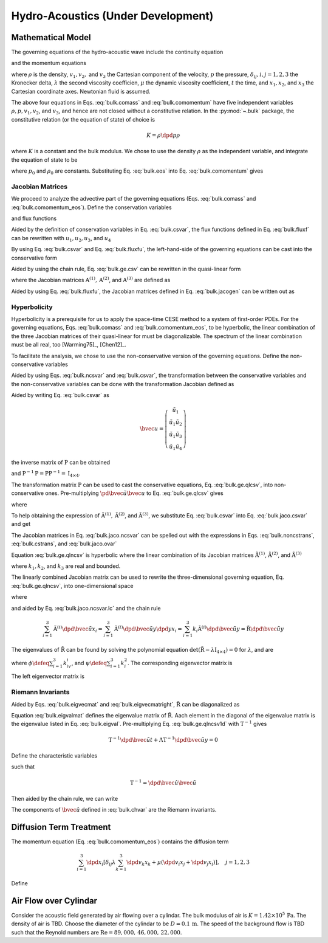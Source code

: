 ===================================
Hydro-Acoustics (Under Development)
===================================

.. py:module:: solvcon.parcel.bulk

Mathematical Model
==================

The governing equations of the hydro-acoustic wave include the continuity
equation

.. math::
  :label: bulk.comass

  \dpd{\rho}{t} + \sum_{i=1}^3 \dpd{\rho v_i}{x_i} = 0

and the momentum equations

.. math::
  :label: bulk.comomentum

  \dpd{\rho v_j}{t}
  + \sum_{i=1}^3 \dpd{(\rho v_iv_j + \delta_{ij}p)}{x_i}
  = \dpd{}{x_j}\left(\lambda\sum_{k=1}^3\dpd{v_k}{x_k}\right)
  + \sum_{i=1}^3 \dpd{}{x_i}
                 \left[\mu \left( \dpd{v_i}{x_j}+\dpd{v_j}{x_i} \right)\right],
                 \quad j = 1, 2, 3

where :math:`\rho` is the density, :math:`v_1, v_2,` and :math:`v_3` the
Cartesian component of the velocity, :math:`p` the pressure,
:math:`\delta_{ij}, i, j = 1, 2, 3` the Kronecker delta, :math:`\lambda`
the second viscosity coefficien, :math:`\mu` the dynamic viscosity coefficient,
:math:`t` the time, and :math:`x_1, x_2`, and :math:`x_3` the Cartesian
coordinate axes.  Newtonian fluid is assumed.

The above four equations in Eqs. :eq:`bulk.comass` and :eq:`bulk.comomentum`
have five independent variables :math:`\rho, p, v_1, v_2`, and :math:`v_3`, and
hence are not closed without a constitutive relation.  In the :py:mod:`~.bulk`
package, the constitutive relation (or the equation of state) of choice is

.. math::

  K = \rho\dpd{p}{\rho}

where :math:`K` is a constant and the bulk modulus.  We chose to use the
density :math:`\rho` as the independent variable, and integrate the equation of
state to be

.. math::
  :label: bulk.eos

  p = p_0 + K \ln\frac{\rho}{\rho_0}

where :math:`p_0` and :math:`\rho_0` are constants.  Substituting Eq.
:eq:`bulk.eos` into Eq. :eq:`bulk.comomentum` gives

.. math::
  :label: bulk.comomentum_eos

  \dpd{\rho v_j}{t} + \sum_{i=1}^3\dpd{}{x_i}
  \left[\rho v_iv_j
      + \delta_{ij}\left(p_0 + K\ln\frac{\rho}{\rho_0}\right) \right]
  = \sum_{i=1}^3 \dpd{}{x_i}
                 \left[\delta_{ij} \lambda \sum_{k=1}^3 \dpd{v_k}{x_k}
                     + \mu \left( \dpd{v_i}{x_j}+\dpd{v_j}{x_i} \right)\right],
                 \quad j = 1, 2, 3

Jacobian Matrices
+++++++++++++++++

We proceed to analyze the advective part of the governing equations (Eqs.
:eq:`bulk.comass` and :eq:`bulk.comomentum_eos`).  Define the conservation
variables

.. math::
  :label: bulk.csvar

  \bvec{u} \defeq \left(\begin{array}{c}
    \rho \\ \rho v_1 \\ \rho v_2 \\ \rho v_3
  \end{array}\right)

and flux functions

.. math::
  :label: bulk.fluxf

  \bvec{f}^{(1)} \defeq \left(\begin{array}{c}
    \rho v_1 \\
    \rho v_1^2 + K\ln\frac{\rho}{\rho_0} + p_0 \\
    \rho v_1v_2 \\ \rho v_1v_3
  \end{array}\right), \quad
  \bvec{f}^{(2)} \defeq \left(\begin{array}{c}
    \rho v_2 \\ \rho v_1v_2 \\
    \rho v_2^2 + K\ln\frac{\rho}{\rho_0} + p_0 \\
    \rho v_2v_3
  \end{array}\right), \quad
  \bvec{f}^{(3)} \defeq \left(\begin{array}{c}
    \rho v_3 \\ \rho v_1v_3 \\ \rho v_2v_3 \\
    \rho v_3^2 + K\ln\frac{\rho}{\rho_0} + p_0
  \end{array}\right)

Aided by the definition of conservation variables in Eq. :eq:`bulk.csvar`, the
flux functions defined in Eq. :eq:`bulk.fluxf` can be rewritten with
:math:`u_1, u_2, u_3`, and :math:`u_4`

.. math::
  :label: bulk.fluxfu

  \bvec{f}^{(1)} = \left(\begin{array}{c}
    u_2 \\
    \frac{u_2^2}{u_1} + K\ln\frac{u_1}{\rho_0} + p_0 \\
    \frac{u_2u_3}{u_1} \\ \frac{u_2u_4}{u_1}
  \end{array}\right), \quad
  \bvec{f}^{(2)} = \left(\begin{array}{c}
    u_3 \\ \frac{u_2u_3}{u_1} \\
    \frac{u_3^2}{u_1} + K\ln\frac{u_1}{\rho_0} + p_0 \\
    \frac{u_3u_4}{u_1}
  \end{array}\right), \quad
  \bvec{f}^{(3)} = \left(\begin{array}{c}
    u_4 \\ \frac{u_2u_4}{u_1} \\ \frac{u_3u_4}{u_1} \\
    \frac{u_4^2}{u_1} + K\ln\frac{u_1}{\rho_0} + p_0
  \end{array}\right)

By using Eq. :eq:`bulk.csvar` and Eq. :eq:`bulk.fluxfu`, the left-hand-side of
the governing equations can be cast into the conservative form

.. math::
  :label: bulk.ge.csv

  \dpd{\bvec{u}}{t} + \sum_{i=1}^3\dpd{\bvec{f}^{(i)}}{x_i} = 0

Aided by using the chain rule, Eq. :eq:`bulk.ge.csv` can be rewritten in the
quasi-linear form

.. math::
  :label: bulk.ge.qlcsv

  \dpd{\bvec{u}}{t} + \sum_{i=1}^3\mathrm{A}^{(i)}\dpd{\bvec{u}}{x_i} = 0

where the Jacobian matrices :math:`\mathrm{A}^{(1)}, \mathrm{A}^{(2)}`, and
:math:`\mathrm{A}^{(3)}` are defined as

.. math::
  :label: bulk.jacogen

  \mathrm{A}^{(i)} \defeq \left(\begin{array}{cccc}
    \pd{f_1^{(i)}}{u_1} & \pd{f_1^{(i)}}{u_2} &
    \pd{f_1^{(i)}}{u_3} & \pd{f_1^{(i)}}{u_4} \\
    \pd{f_2^{(i)}}{u_1} & \pd{f_2^{(i)}}{u_2} &
    \pd{f_2^{(i)}}{u_3} & \pd{f_2^{(i)}}{u_4} \\
    \pd{f_3^{(i)}}{u_1} & \pd{f_3^{(i)}}{u_2} &
    \pd{f_3^{(i)}}{u_3} & \pd{f_3^{(i)}}{u_4} \\
    \pd{f_4^{(i)}}{u_1} & \pd{f_4^{(i)}}{u_2} &
    \pd{f_4^{(i)}}{u_3} & \pd{f_4^{(i)}}{u_4}
  \end{array}\right), \quad i = 1, 2, 3

Aided by using Eq. :eq:`bulk.fluxfu`, the Jacobian matrices defined in Eq.
:eq:`bulk.jacogen` can be written out as

.. math::
  :label: bulk.jaco.csvar

  \mathrm{A}^{(1)} = \left(\begin{array}{cccc}
    0 & 1 & 0 & 0 \\
    -\frac{u_2^2}{u_1^2} + \frac{K}{u_1} & 2\frac{u_2}{u_1} & 0 & 0 \\
    -\frac{u_2u_3}{u_1^2} & \frac{u_3}{u_1} & \frac{u_2}{u_1} & 0 \\
    -\frac{u_2u_4}{u_1^2} & \frac{u_4}{u_1} & 0 & \frac{u_2}{u_1}
  \end{array}\right), \quad
  \mathrm{A}^{(2)} = \left(\begin{array}{cccc}
    0 & 0 & 1 & 0 \\
    -\frac{u_2u_3}{u_1^2} & \frac{u_3}{u_1} & \frac{u_2}{u_1} & 0 \\
    -\frac{u_3^2}{u_1^2} + \frac{K}{u_1} & 0 & 2\frac{u_3}{u_1} & 0 \\
    -\frac{u_3u_4}{u_1^2} & 0 & \frac{u_4}{u_1} & \frac{u_3}{u_1}
  \end{array}\right), \quad
  \mathrm{A}^{(3)} = \left(\begin{array}{cccc}
    0 & 0 & 0 & 1 \\
    -\frac{u_2u_4}{u_1^2} & \frac{u_4}{u_1} & 0 & \frac{u_2}{u_1} \\
    -\frac{u_3u_4}{u_1^2} & 0 & \frac{u_4}{u_1} & \frac{u_3}{u_1} \\
    -\frac{u_4^2}{u_1^2} & 0 & 0 & 2\frac{u_4}{u_1}
  \end{array}\right)

Hyperbolicity
+++++++++++++

Hyperbolicity is a prerequisite for us to apply the space-time CESE method to a
system of first-order PDEs.  For the governing equations, Eqs.
:eq:`bulk.comass` and :eq:`bulk.comomentum_eos`, to be hyperbolic, the linear
combination of the three Jacobian matrices of their quasi-linear for must be
diagonalizable.  The spectrum of the linear combination must be all real, too
[Warming75]_, [Chen12]_.

To facilitate the analysis, we chose to use the non-conservative version of the
governing equations.  Define the non-conservative variables

.. math::
  :label: bulk.ncsvar

  \tilde{\bvec{u}} \defeq \left(\begin{array}{c}
    \rho \\ v_1 \\ v_2 \\ v_3
  \end{array}\right) =
  \left(\begin{array}{c}
    u_1 \\ \frac{u_2}{u_1} \\ \frac{u_3}{u_1} \\ \frac{u_4}{u_1}
  \end{array}\right)

Aided by using Eqs. :eq:`bulk.ncsvar` and :eq:`bulk.csvar`, the transformation
between the conservative variables and the non-conservative variables can be
done with the transformation Jacobian defined as

.. math::
  :label: bulk.noncstrans

  \mathrm{P} \defeq \dpd{\tilde{\bvec{u}}}{\bvec{u}} =
  \left(\begin{array}{cccc}
    \pd{\tilde{u}_1}{u_1} & \pd{\tilde{u}_1}{u_2} &
    \pd{\tilde{u}_1}{u_3} & \pd{\tilde{u}_1}{u_4} \\
    \pd{\tilde{u}_2}{u_1} & \pd{\tilde{u}_2}{u_2} &
    \pd{\tilde{u}_2}{u_3} & \pd{\tilde{u}_2}{u_4} \\
    \pd{\tilde{u}_3}{u_1} & \pd{\tilde{u}_3}{u_2} &
    \pd{\tilde{u}_3}{u_3} & \pd{\tilde{u}_3}{u_4} \\
    \pd{\tilde{u}_4}{u_1} & \pd{\tilde{u}_4}{u_2} &
    \pd{\tilde{u}_4}{u_3} & \pd{\tilde{u}_4}{u_4}
  \end{array}\right) = \left(\begin{array}{cccc}
    1 & 0 & 0 & 0 \\
    -\frac{u_2}{u_1^2} & \frac{1}{u_1} & 0 & 0 \\
    -\frac{u_3}{u_1^2} & 0 & \frac{1}{u_1} & 0 \\
    -\frac{u_4}{u_1^2} & 0 & 0 & \frac{1}{u_1}
  \end{array}\right) = \left(\begin{array}{cccc}
    1 & 0 & 0 & 0 \\
    -\frac{v_1}{\rho} & \frac{1}{\rho} & 0 & 0 \\
    -\frac{v_2}{\rho} & 0 & \frac{1}{\rho} & 0 \\
    -\frac{v_3}{\rho} & 0 & 0 & \frac{1}{\rho}
  \end{array}\right)

Aided by writing Eq. :eq:`bulk.csvar` as

.. math::

  \bvec{u} = \left(\begin{array}{c}
    \tilde{u}_1 \\
    \tilde{u}_1\tilde{u}_2 \\ \tilde{u}_1\tilde{u}_3 \\ \tilde{u}_1\tilde{u}_4
  \end{array}\right)

the inverse matrix of :math:`\mathrm{P}` can be obtained

.. math::
  :label: bulk.cstrans

  \mathrm{P}^{-1} = \dpd{\bvec{u}}{\tilde{\bvec{u}}} =
  \left(\begin{array}{cccc}
    1 & 0 & 0 & 0 \\
    \tilde{u}_2 & \tilde{u}_1 & 0 & 0 \\
    \tilde{u}_3 & 0 & \tilde{u}_1 & 0 \\
    \tilde{u}_4 & 0 & 0 & \tilde{u}_1
  \end{array}\right) = \left(\begin{array}{cccc}
    1 & 0 & 0 & 0 \\
    v_1 & \rho & 0 & 0 \\
    v_2 & 0 & \rho & 0 \\
    v_3 & 0 & 0 & \rho
  \end{array}\right)

and :math:`\mathrm{P}^{-1}\mathrm{P} = \mathrm{P}\mathrm{P}^{-1} =
\mathrm{I}_{4\times4}`.

The transformation matrix :math:`\mathrm{P}` can be used to cast the
conservative equations, Eq. :eq:`bulk.ge.qlcsv`, into non-conservative ones.
Pre-multiplying :math:`\pd{\tilde{\bvec{u}}}{\bvec{u}}` to Eq.
:eq:`bulk.ge.qlcsv` gives

.. math::
  :label: bulk.ge.qlncsv

  \dpd{\tilde{\bvec{u}}}{t} +
  \sum_{i=1}^3\tilde{\mathrm{A}}^{(i)}\dpd{\tilde{\bvec{u}}}{x_i} = 0

where

.. math::
  :label: bulk.jaco.ncsvar

  \tilde{\mathrm{A}}^{(1)} \defeq
    \mathrm{P}\mathrm{A}^{(1)}\mathrm{P}^{-1}, \quad
  \tilde{\mathrm{A}}^{(2)} \defeq
    \mathrm{P}\mathrm{A}^{(2)}\mathrm{P}^{-1}, \quad
  \tilde{\mathrm{A}}^{(3)} \defeq
    \mathrm{P}\mathrm{A}^{(3)}\mathrm{P}^{-1}

To help obtaining the expression of :math:`\tilde{\mathrm{A}}^{(1)},
\tilde{\mathrm{A}}^{(2)}`, and :math:`\tilde{\mathrm{A}}^{(3)}`, we substitute
Eq. :eq:`bulk.csvar` into Eq. :eq:`bulk.jaco.csvar` and get

.. math::
  :label: bulk.jaco.ovar

  \mathrm{A}^{(1)} = \left(\begin{array}{cccc}
    0 & 1 & 0 & 0 \\
    -v_1^2 + \frac{K}{\rho} & 2v_1 & 0 & 0 \\
    -v_1v_2 & v_2 & v_1 & 0 \\
    -v_1v_3 & v_3 & 0 & v_1
  \end{array}\right), \quad
  \mathrm{A}^{(2)} = \left(\begin{array}{cccc}
    0 & 0 & 1 & 0 \\
    -v_1v_2 & v_2 & v_1 & 0 \\
    -v_2^2 + \frac{K}{\rho} & 0 & 2v_2 & 0 \\
    -v_2v_3 & 0 & v_3 & v_2
  \end{array}\right), \quad
  \mathrm{A}^{(3)} = \left(\begin{array}{cccc}
    0 & 0 & 0 & 1 \\
    -v_1v_3 & v_3 & 0 & v_1 \\
    -v_2v_3 & 0 & v_3 & v_2 \\
    -v_3^2 + \frac{K}{\rho} & 0 & 0 & 2v_3
  \end{array}\right)

The Jacobian matrices in Eq. :eq:`bulk.jaco.ncsvar` can be spelled out with the
expressions in Eqs. :eq:`bulk.noncstrans`, :eq:`bulk.cstrans`, and
:eq:`bulk.jaco.ovar`

.. math::
  :label: bulk.jaco.ncsvar.out

  \tilde{\mathrm{A}}^{(1)} = \left(\begin{array}{cccc}
    v_1 & \rho & 0 & 0 \\
    \frac{K}{\rho^2} & v_1 & 0 & 0 \\
    0 & 0 & v_1 & 0 \\
    0 & 0 & 0 & v_1
  \end{array}\right), \quad
  \tilde{\mathrm{A}}^{(2)} = \left(\begin{array}{cccc}
    v_2 & 0 & \rho & 0 \\
    0 & v_2 & 0 & 0 \\
    \frac{K}{\rho^2} & 0 & v_2 & 0 \\
    0 & 0 & 0 & v_2
  \end{array}\right), \quad
  \tilde{\mathrm{A}}^{(3)} = \left(\begin{array}{cccc}
    v_3 & 0 & 0 & \rho \\
    0 & v_3 & 0 & 0 \\
    0 & 0 & v_3 & 0 \\
    \frac{K}{\rho^2} & 0 & 0 & v_3
  \end{array}\right)

Equation :eq:`bulk.ge.qlncsv` is hyperbolic where the linear combination of its
Jacobian matrices :math:`\tilde{\mathrm{A}}^{(1)}`,
:math:`\tilde{\mathrm{A}}^{(2)}`, and :math:`\tilde{\mathrm{A}}^{(3)}`

.. math::
  :label: bulk.jaco.ncsvar.lc

  \tilde{\mathrm{R}} \defeq \sum_{i=1}^3 k_i\tilde{\mathrm{A}}^{(i)}
  = \left(\begin{array}{cccc}
    \sum_{i=1}^3 k_iv_i & k_1\rho & k_2\rho & k_3\rho \\
    \frac{k_1K}{\rho^2} & \sum_{i=1}^3 k_iv_i & 0 & 0 \\
    \frac{k_2K}{\rho^2} & 0 & \sum_{i=1}^3 k_iv_i & 0 \\
    \frac{k_3K}{\rho^2} & 0 & 0 & \sum_{i=1}^3 k_iv_i
  \end{array}\right)

where :math:`k_1, k_2`, and :math:`k_3` are real and bounded.

The linearly combined Jacobian matrix can be used to rewrite the
three-dimensional governing equation, Eq. :eq:`bulk.ge.qlncsv`, into
one-dimensional space

.. math::
  :label: bulk.ge.qlncsv1d

  \dpd{\tilde{\bvec{u}}}{t} + \tilde{\mathrm{R}}\dpd{\tilde{\bvec{u}}}{y} = 0

where

.. math::
  :label: bulk.ge.y1d

  y \defeq \sum_{i=1}^3 k_ix_i

and aided by Eq. :eq:`bulk.jaco.ncsvar.lc` and the chain rule

.. math::

  \sum_{i=1}^3 \tilde{\mathrm{A}}^{(i)}
               \dpd{\tilde{\bvec{u}}}{x_i} =
  \sum_{i=1}^3 \tilde{\mathrm{A}}^{(i)}
               \dpd{\tilde{\bvec{u}}}{y} \dpd{y}{x_i} =
  \sum_{i=1}^3 k_{i} \tilde{\mathrm{A}}^{(i)}
               \dpd{\tilde{\bvec{u}}}{y} =
  \tilde{\mathrm{R}}\dpd{\tilde{\bvec{u}}}{y}

The eigenvalues of :math:`\tilde{\mathrm{R}}` can be found by solving the
polynomial equation :math:`\det(\tilde{\mathrm{R}} -
\lambda\mathrm{I}_{4\times4}) = 0` for :math:`\lambda`, and are

.. math::
  :label: bulk.eigval

  \lambda_{1, 2, 3, 4} = \phi, \phi,
                         \phi+\sqrt{\frac{K\psi}{\rho}},
                         \phi-\sqrt{\frac{K\psi}{\rho}}

where :math:`\phi \defeq \sum_{i=1}^3 k_iv_i`, and :math:`\psi \defeq
\sum_{i=1}^3 k_i^2`.  The corresponding eigenvector matrix is

.. math::
  :label: bulk.eigvecmat

  \mathrm{T} = \left(\begin{array}{cccc}
    0 & 0 &
    \sqrt{\frac{\rho^3\psi}{K}} & \sqrt{\frac{\rho^3\psi}{K}} \\
    k_3 &  0   & k_1 & -k_1 \\
    0   &  k_3 & k_2 & -k_2 \\
   -k_1 & -k_2 & k_3 & -k_3
  \end{array}\right)

The left eigenvector matrix is

.. math::
  :label: bulk.eigvecmatright

  \mathrm{T}^{-1} = \left(\begin{array}{cccc}
    0 & -\frac{k_1^2-\psi}{k_3\psi} & -\frac{k_1k_2}{k_3\psi} & -\frac{k_1}{\psi} \\
    0 & -\frac{k_1k_2}{k_3\psi} & -\frac{k_2^2-\psi}{k_3\psi} & -\frac{k_2}{\psi} \\
    \frac{1}{2\sqrt{\frac{\rho^3\psi}{K}}} &
    \frac{k_1}{2\psi} &  \frac{k_2}{2\psi} &  \frac{k_3}{2\psi} \\
    \frac{1}{2\sqrt{\frac{\rho^3\psi}{K}}} &
   -\frac{k_1}{2\psi} & -\frac{k_2}{2\psi} & -\frac{k_3}{2\psi}
  \end{array}\right)

Riemann Invariants
++++++++++++++++++

Aided by Eqs. :eq:`bulk.eigvecmat` and :eq:`bulk.eigvecmatright`,
:math:`\tilde{\mathrm{R}}` can be diagonalized as

.. math::
  :label: bulk.eigvalmat

  \mathrm{\Lambda} \defeq \left(\begin{array}{cccc}
    \lambda_1 & 0 & 0 & 0 \\
    0 & \lambda_2 & 0 & 0 \\
    0 & 0 & \lambda_3 & 0 \\
    0 & 0 & 0 & \lambda_4
  \end{array}\right) = \left(\begin{array}{cccc}
    \phi & 0 & 0 & 0 \\
    0 & \phi & 0 & 0 \\
    0 & 0 & \phi + \sqrt{\frac{K\psi}{\rho}} & 0 \\
    0 & 0 & 0 & \phi - \sqrt{\frac{K\psi}{\rho}}
  \end{array}\right) = \mathrm{T}^{-1}\tilde{\mathrm{R}}\mathrm{T}

Equation :eq:`bulk.eigvalmat` defines the eigenvalue matrix of
:math:`\tilde{\mathrm{R}}`.  Aach element in the diagonal of the eigenvalue
matrix is the eigenvalue listed in Eq. :eq:`bulk.eigval`.  Pre-multiplying Eq.
:eq:`bulk.ge.qlncsv1d` with :math:`\mathrm{T}^{-1}` gives

.. math::

  \mathrm{T}^{-1}\dpd{\tilde{\bvec{u}}}{t}
  + \mathrm{\Lambda}\mathrm{T}^{-1}\dpd{\tilde{\bvec{u}}}{y} = 0

Define the characteristic variables

.. math::
  :label: bulk.chvar

  \hat{\bvec{u}} \defeq \left(\begin{array}{c}
   -\frac{k_1^2-\psi}{k_3\psi}v_1 - \frac{k_1k_2}{k_3\psi}v_2 - \frac{k_1}{\psi}v_3 \\
   -\frac{k_1k_2}{k_3\psi}v_1 - \frac{k_2^2-\psi}{k_3\psi}v_2 - \frac{k_2}{\psi}v_3 \\
   -\sqrt{\frac{K}{\rho\psi}} + \frac{k_1}{2\psi}v_1 + \frac{k_2}{2\psi}v_2 + \frac{k_3}{2\psi}v_3 \\
   -\sqrt{\frac{K}{\rho\psi}} - \frac{k_1}{2\psi}v_1 - \frac{k_2}{2\psi}v_2 - \frac{k_3}{2\psi}v_3
  \end{array}\right)

such that

.. math::

  \mathrm{T}^{-1} = \dpd{\hat{\bvec{u}}}{\tilde{\bvec{u}}}

Then aided by the chain rule, we can write

.. math::
  :label: bulk.ge.char

  \dpd{\hat{\bvec{u}}}{t} + \mathrm{\Lambda}\dpd{\hat{\bvec{u}}}{y} = 0

The components of :math:`\hat{\bvec{u}}` defined in :eq:`bulk.chvar` are the
Riemann invariants.

Diffusion Term Treatment
========================

The momentum equation (Eq. :eq:`bulk.comomentum_eos`) contains the diffusion
term

.. math::

  \sum_{i=1}^3 \dpd{}{x_i}
               \left[\delta_{ij} \lambda \sum_{k=1}^3 \dpd{v_k}{x_k}
                   + \mu \left( \dpd{v_i}{x_j}+\dpd{v_j}{x_i} \right)\right],
               \quad j = 1, 2, 3

Define

.. math::
  :label: bulk.dfuvec

  \bvec{g}^{(1)} \defeq \left(\begin{array}{c}
    0 \\
    \lambda\sum_{k=1}^3\dpd{v_k}{x_k} + 2\mu\dpd{v_1}{x_1} \\
    \mu(\dpd{v_1}{x_2} + \dpd{v_2}{x_1}) \\
    \mu(\dpd{v_1}{x_3} + \dpd{v_3}{x_1})
  \end{array}\right), \quad
  \bvec{g}^{(2)} \defeq \left(\begin{array}{c}
    0 \\
    \mu(\dpd{v_2}{x_1} + \dpd{v_1}{x_2}) \\
    \lambda\sum_{k=1}^3\dpd{v_k}{x_k} + 2\mu\dpd{v_2}{x_2} \\
    \mu(\dpd{v_2}{x_3} + \dpd{v_3}{x_2})
  \end{array}\right), \quad
  \bvec{g}^{(3)} \defeq \left(\begin{array}{c}
    0 \\
    \mu(\dpd{v_3}{x_1} + \dpd{v_1}{x_3}) \\
    \mu(\dpd{v_3}{x_2} + \dpd{v_2}{x_3}) \\
    \lambda\sum_{k=1}^3\dpd{v_k}{x_k} + 2\mu\dpd{v_3}{x_3}
  \end{array}\right)

Air Flow over Cylindar
======================

Consider the acoustic field generated by air flowing over a cylindar.  The bulk
modulus of air is :math:`K = 1.42 \times 10^5 \, \mathrm{Pa}`.  The density of
air is TBD.  Choose the diameter of the cylindar to be :math:`D = 0.1
\,\mathrm{m}`.  The speed of the background flow is TBD such that the Reynold
numbers are :math:`\mathrm{Re} = 89,000, \, 46,000, \, 22,000`.

.. automethod:: BulkSolver.get_reynold
